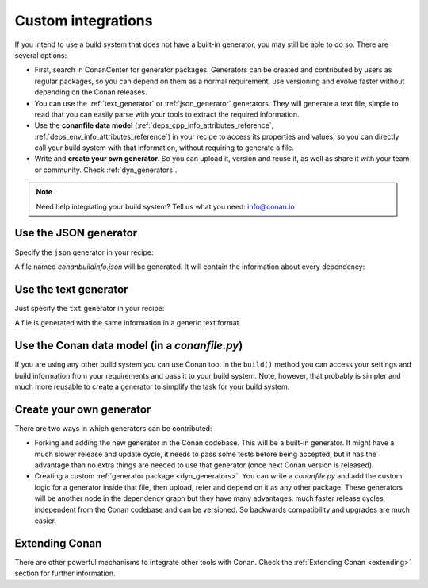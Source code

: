 .. _other_generator:


Custom integrations
===================

If you intend to use a build system that does not have a built-in generator, you may still be
able to do so. There are several options:

- First, search in ConanCenter for generator packages. Generators can be created and contributed by users as regular packages, so you can depend
  on them as a normal requirement, use versioning and evolve faster without depending on the Conan releases.

- You can use the :ref:`text_generator` or :ref:`json_generator` generators. They will generate a text file, simple to read that you can
  easily parse with your tools to extract the required information.

- Use the **conanfile data model** (:ref:`deps_cpp_info_attributes_reference`, :ref:`deps_env_info_attributes_reference`) in your recipe to
  access its properties and values, so you can directly call your build system with that information, without requiring to generate a file.

- Write and **create your own generator**. So you can upload it, version and reuse it, as well as share it with your team or community.
  Check :ref:`dyn_generators`.

.. note::

    Need help integrating your build system? Tell us what you need: info@conan.io

.. _json_integration:

Use the JSON generator
----------------------

Specify the ``json`` generator in your recipe:

.. code-block:: ini
   :caption: *conanfile.txt*

    [requires]
    fmt/6.1.2
    poco/1.9.4

    [generators]
    json

A file named *conanbuildinfo.json* will be generated. It will contain the information about every dependency:

.. code-block:: json
   :caption: *conanbuildinfo.json*

    {
      "dependencies":
      [
        {
          "name": "fmt",
          "version": "6.1.2",
          "include_paths": [
            "/path/to/.conan/data/fmt/6.1.2/_/_/package/<id>/include"
          ],
          "lib_paths": [
            "/path/to/.conan/data/fmt/6.1.2/_/_/package/<id>/lib"
          ],
          "libs": [
            "fmt"
          ],
          "...": "...",
        },
        {
          "name": "poco",
          "version": "1.9.4",
          "...": "..."
        }
      ]
    }

.. _txt_integration:

Use the text generator
----------------------

Just specify the ``txt`` generator in your recipe:

.. code-block:: text
   :caption: *conanfile.txt*

    [requires]
    poco/1.9.4

    [generators]
    txt

A file is generated with the same information in a generic text format.

.. code-block:: text
   :caption: *conanbuildinfo.txt*

    [includedirs]
    /home/user/.conan/data/poco/1.9.4/_/_/package/58080bce1cc38259eb7c282aa95c25aecde8efe4/include
    /home/user/.conan/data/openssl/1.0.2t/_/_/package/f99afdbf2a1cc98ba2029817b35103455b6a9b77/include
    /home/user/.conan/data/zlib/1.2.11/_/_/package/6af9cc7cb931c5ad942174fd7838eb655717c709/include

    [libdirs]
    /home/user/.conan/data/poco/1.9.4/_/_/package/58080bce1cc38259eb7c282aa95c25aecde8efe4/lib
    /home/user/.conan/data/openssl/1.0.2t/_/_/package/f99afdbf2a1cc98ba2029817b35103455b6a9b77/lib
    /home/user/.conan/data/zlib/1.2.11/_/_/package/6af9cc7cb931c5ad942174fd7838eb655717c709/lib

    [bindirs]
    /home/user/.conan/data/openssl/1.0.2t/_/_/package/f99afdbf2a1cc98ba2029817b35103455b6a9b77/bin

    [resdirs]
    /home/user/.conan/data/openssl/1.0.2t/_/_/package/f99afdbf2a1cc98ba2029817b35103455b6a9b77/res

    [builddirs]
    /home/user/.conan/data/poco/1.9.4/_/_/package/58080bce1cc38259eb7c282aa95c25aecde8efe4/
    /home/user/.conan/data/openssl/1.0.2t/_/_/package/f99afdbf2a1cc98ba2029817b35103455b6a9b77/
    /home/user/.conan/data/zlib/1.2.11/_/_/package/6af9cc7cb931c5ad942174fd7838eb655717c709/

    [libs]
    PocoMongoDB
    PocoNetSSL
    PocoNet
    PocoCrypto
    PocoDataSQLite
    PocoData
    PocoZip
    PocoUtil
    PocoXML
    PocoJSON
    PocoRedis
    PocoFoundation
    rt
    ssl
    crypto
    dl
    pthread
    z

    [system_libs]


    [defines]
    POCO_STATIC=ON
    POCO_NO_AUTOMATIC_LIBS


Use the Conan data model (in a *conanfile.py*)
----------------------------------------------

If you are using any other build system you can use Conan too. In the ``build()`` method you can access your settings and build information
from your requirements and pass it to your build system. Note, however, that probably is simpler and much more reusable to create a
generator to simplify the task for your build system.

.. code-block:: python
   :caption: *conanfile.py*

    from conans import ConanFile


    class MyProjectWithConan(ConanFile):
        settings = "os", "compiler", "build_type", "arch"
        requires = "poco/1.9.4"
        ########### IT'S IMPORTANT TO DECLARE THE TXT GENERATOR TO DEAL WITH A GENERIC BUILD SYSTEM
        generators = "txt"
        default_options = {"poco:shared": False, "openssl:shared": False}

        def imports(self):
            self.copy("*.dll", dst="bin", src="bin") # From bin to bin
            self.copy("*.dylib*", dst="bin", src="lib") # From lib to bin

        def build(self):
            ############ Without any helper ###########
            # Settings
            print(self.settings.os)
            print(self.settings.arch)
            print(self.settings.compiler)

            # Options
            #print(self.options.my_option)
            print(self.options["openssl"].shared)
            print(self.options["poco"].shared)

            # Paths and libraries, all
            print("-------- ALL --------------")
            print(self.deps_cpp_info.include_paths)
            print(self.deps_cpp_info.lib_paths)
            print(self.deps_cpp_info.bin_paths)
            print(self.deps_cpp_info.libs)
            print(self.deps_cpp_info.defines)
            print(self.deps_cpp_info.cflags)
            print(self.deps_cpp_info.cxxflags)
            print(self.deps_cpp_info.sharedlinkflags)
            print(self.deps_cpp_info.exelinkflags)

            # Just from OpenSSL
            print("--------- FROM OPENSSL -------------")
            print(self.deps_cpp_info["openssl"].include_paths)
            print(self.deps_cpp_info["openssl"].lib_paths)
            print(self.deps_cpp_info["openssl"].bin_paths)
            print(self.deps_cpp_info["openssl"].libs)
            print(self.deps_cpp_info["openssl"].defines)
            print(self.deps_cpp_info["openssl"].cflags)
            print(self.deps_cpp_info["openssl"].cxxflags)
            print(self.deps_cpp_info["openssl"].sharedlinkflags)
            print(self.deps_cpp_info["openssl"].exelinkflags)

            # Just from POCO
            print("--------- FROM POCO -------------")
            print(self.deps_cpp_info["poco"].include_paths)
            print(self.deps_cpp_info["poco"].lib_paths)
            print(self.deps_cpp_info["poco"].bin_paths)
            print(self.deps_cpp_info["poco"].libs)
            print(self.deps_cpp_info["poco"].defines)
            print(self.deps_cpp_info["poco"].cflags)
            print(self.deps_cpp_info["poco"].cxxflags)
            print(self.deps_cpp_info["poco"].sharedlinkflags)
            print(self.deps_cpp_info["poco"].exelinkflags)

            # self.run("invoke here your configure, make, or others")
            # self.run("basically you can do what you want with your requirements build info)

            # Environment variables (from requirements self.env_info objects)
            # are automatically applied in the python ``os.environ`` but can be accesible as well:
            print("--------- Globally -------------")
            print(self.env)

            print("--------- FROM MyLib -------------")
            print(self.deps_env_info["mylib"].some_env_var)

            # User declared variables (from requirements self.user_info objects)
            # are available in the self.deps_user_info object
            print("--------- FROM MyLib -------------")
            print(self.deps_user_info["mylib"].some_user_var)

Create your own generator
-------------------------

There are two ways in which generators can be contributed:

- Forking and adding the new generator in the Conan codebase. This will be a built-in generator. It might have a much slower release and
  update cycle, it needs to pass some tests before being accepted, but it has the advantage than no extra things are needed to use that
  generator (once next Conan version is released).

- Creating a custom :ref:`generator package <dyn_generators>`. You can write a *conanfile.py* and add the custom logic for a generator
  inside that file, then upload, refer and depend on it as any other package. These generators will be another node in the dependency graph
  but they have many advantages: much faster release cycles, independent from the Conan codebase and can be versioned. So backwards
  compatibility and upgrades are much easier.


Extending Conan
---------------

There are other powerful mechanisms to integrate other tools with Conan. Check the :ref:`Extending Conan <extending>` section for further information.

